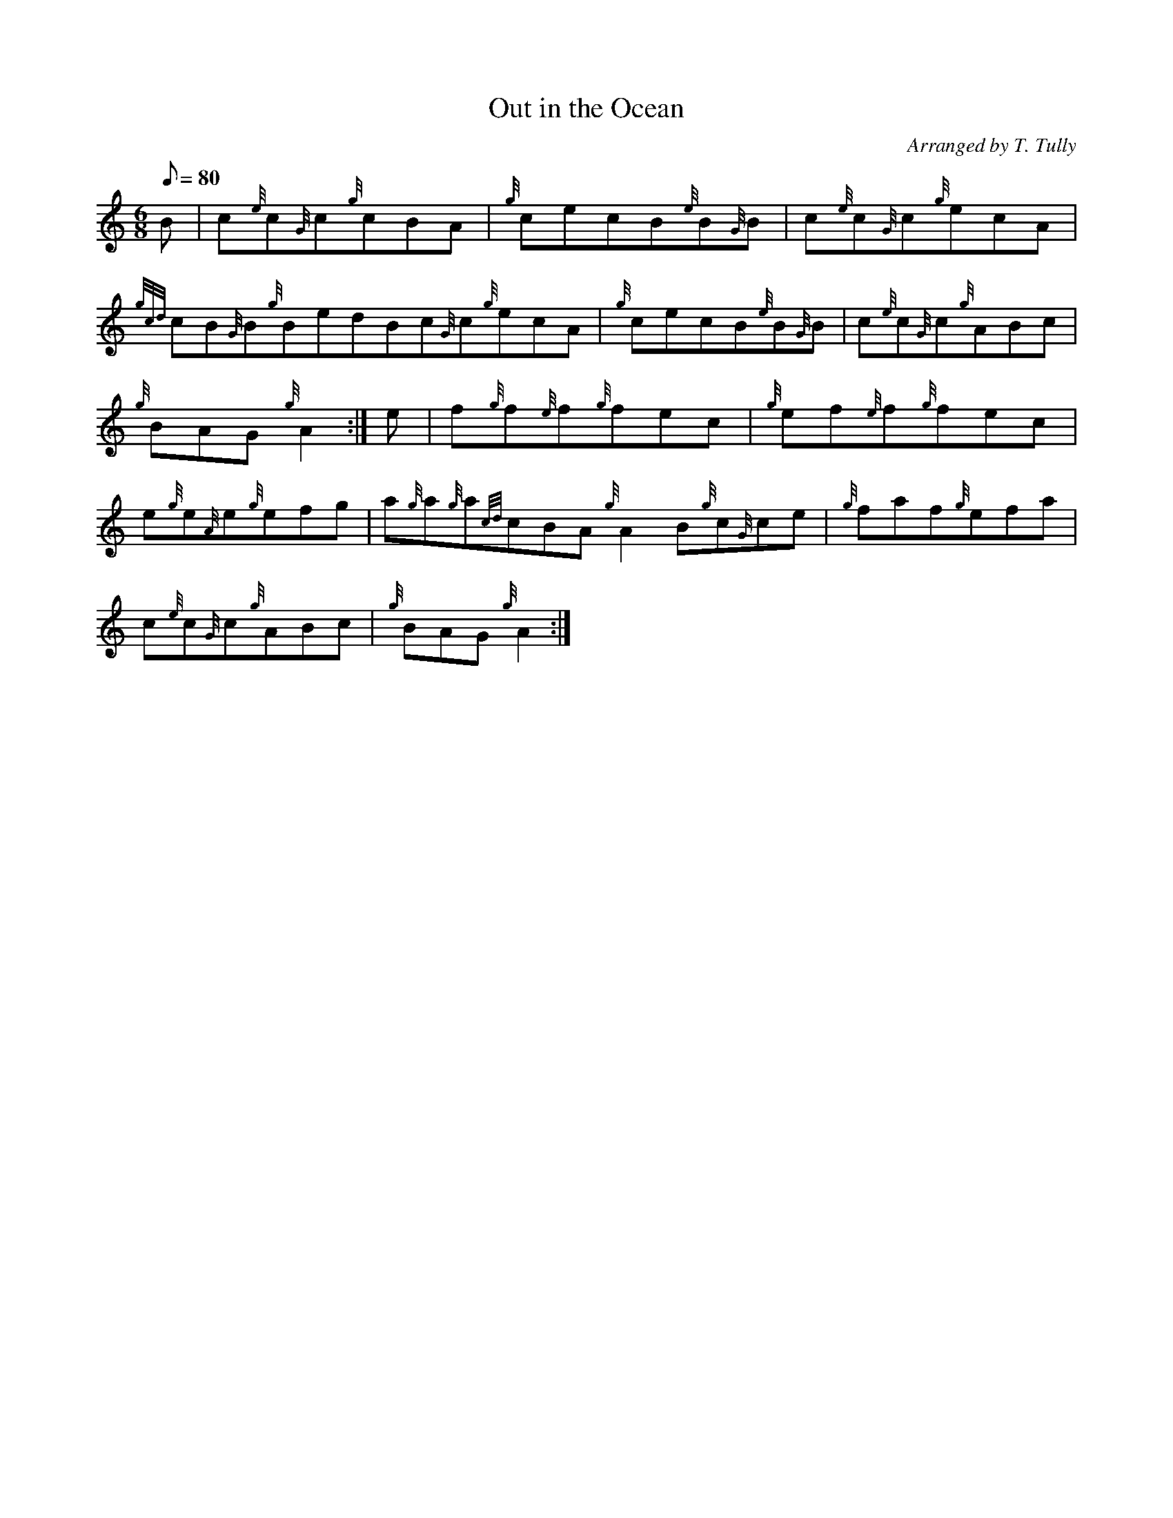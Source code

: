 X: 1
T:Out in the Ocean
M:6/8
L:1/8
Q:80
C:Arranged by T. Tully
S:Jig
K:HP
B|
c{e}c{G}c{g}cBA|
{g}cecB{e}B{G}B|
c{e}c{G}c{g}ecA|  !
{gcd}cB{G}B{g}BedBc{G}c{g}ecA|
{g}cecB{e}B{G}B|
c{e}c{G}c{g}ABc|  !
{g}BAG{g}A2:|
e|
f{g}f{e}f{g}fec|
{g}ef{e}f{g}fec|  !
e{g}e{A}e{g}efg|
a{g}a{g}a{cd}cBA{g}A2B{g}c{G}ce|
{g}faf{g}efa|  !
c{e}c{G}c{g}ABc|
{g}BAG{g}A2:|
